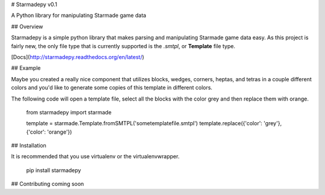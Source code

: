 # Starmadepy v0.1

A Python library for manipulating Starmade game data

## Overview

Starmadepy is a simple python library that makes parsing and manipulating Starmade game data easy. As this project is fairly new, the only file type that is currently supported is the `.smtpl`, or **Template** file type.

[Docs](http://starmadepy.readthedocs.org/en/latest/)


## Example

Maybe you created a really nice component that utilizes blocks, wedges, corners, heptas, and tetras in a couple different colors and you'd like to generate some copies of this template in different colors.

The following code will open a template file, select all the blocks with the color grey and then replace them with orange.

    from starmadepy import starmade

    template = starmade.Template.fromSMTPL('sometemplatefile.smtpl')
    template.replace({'color': 'grey'}, {'color': 'orange'})


## Installation

It is recommended that you use virtualenv or the virtualenvwrapper.

    pip install starmadepy


## Contributing
coming soon




